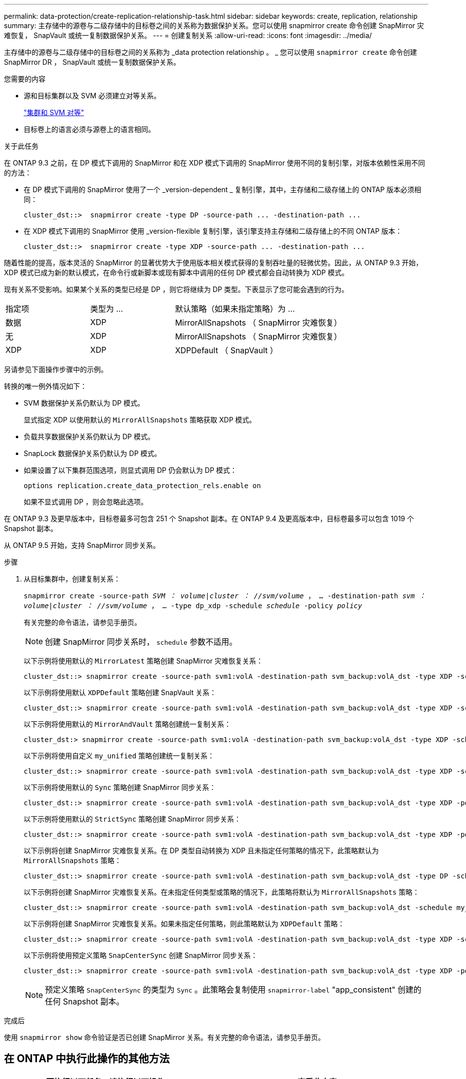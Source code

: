 ---
permalink: data-protection/create-replication-relationship-task.html 
sidebar: sidebar 
keywords: create, replication, relationship 
summary: 主存储中的源卷与二级存储中的目标卷之间的关系称为数据保护关系。您可以使用 snapmirror create 命令创建 SnapMirror 灾难恢复， SnapVault 或统一复制数据保护关系。 
---
= 创建复制关系
:allow-uri-read: 
:icons: font
:imagesdir: ../media/


[role="lead"]
主存储中的源卷与二级存储中的目标卷之间的关系称为 _data protection relationship 。 _ 您可以使用 `snapmirror create` 命令创建 SnapMirror DR ， SnapVault 或统一复制数据保护关系。

.您需要的内容
* 源和目标集群以及 SVM 必须建立对等关系。
+
https://docs.netapp.com/us-en/ontap-sm-classic/peering/index.html["集群和 SVM 对等"]

* 目标卷上的语言必须与源卷上的语言相同。


.关于此任务
在 ONTAP 9.3 之前，在 DP 模式下调用的 SnapMirror 和在 XDP 模式下调用的 SnapMirror 使用不同的复制引擎，对版本依赖性采用不同的方法：

* 在 DP 模式下调用的 SnapMirror 使用了一个 _version-dependent _ 复制引擎，其中，主存储和二级存储上的 ONTAP 版本必须相同：
+
[listing]
----
cluster_dst::>  snapmirror create -type DP -source-path ... -destination-path ...
----
* 在 XDP 模式下调用的 SnapMirror 使用 _version-flexible 复制引擎，该引擎支持主存储和二级存储上的不同 ONTAP 版本：
+
[listing]
----
cluster_dst::>  snapmirror create -type XDP -source-path ... -destination-path ...
----


随着性能的提高，版本灵活的 SnapMirror 的显著优势大于使用版本相关模式获得的复制吞吐量的轻微优势。因此，从 ONTAP 9.3 开始， XDP 模式已成为新的默认模式，在命令行或新脚本或现有脚本中调用的任何 DP 模式都会自动转换为 XDP 模式。

现有关系不受影响。如果某个关系的类型已经是 DP ，则它将继续为 DP 类型。下表显示了您可能会遇到的行为。

[cols="25,25,50"]
|===


| 指定项 | 类型为 ... | 默认策略（如果未指定策略）为 ... 


 a| 
数据
 a| 
XDP
 a| 
MirrorAllSnapshots （ SnapMirror 灾难恢复）



 a| 
无
 a| 
XDP
 a| 
MirrorAllSnapshots （ SnapMirror 灾难恢复）



 a| 
XDP
 a| 
XDP
 a| 
XDPDefault （ SnapVault ）

|===
另请参见下面操作步骤中的示例。

转换的唯一例外情况如下：

* SVM 数据保护关系仍默认为 DP 模式。
+
显式指定 XDP 以使用默认的 `MirrorAllSnapshots` 策略获取 XDP 模式。

* 负载共享数据保护关系仍默认为 DP 模式。
* SnapLock 数据保护关系仍默认为 DP 模式。
* 如果设置了以下集群范围选项，则显式调用 DP 仍会默认为 DP 模式：
+
[listing]
----
options replication.create_data_protection_rels.enable on
----
+
如果不显式调用 DP ，则会忽略此选项。



在 ONTAP 9.3 及更早版本中，目标卷最多可包含 251 个 Snapshot 副本。在 ONTAP 9.4 及更高版本中，目标卷最多可以包含 1019 个 Snapshot 副本。

从 ONTAP 9.5 开始，支持 SnapMirror 同步关系。

.步骤
. 从目标集群中，创建复制关系：
+
`snapmirror create -source-path _SVM ： volume_|_cluster ： //svm/volume_ ， ... -destination-path _svm ： volume_|_cluster ： //svm/volume_ ， ... -type dp_xdp -schedule _schedule_ -policy _policy_`

+
有关完整的命令语法，请参见手册页。

+
[NOTE]
====
创建 SnapMirror 同步关系时， `schedule` 参数不适用。

====
+
以下示例将使用默认的 `MirrorLatest` 策略创建 SnapMirror 灾难恢复关系：

+
[listing]
----
cluster_dst::> snapmirror create -source-path svm1:volA -destination-path svm_backup:volA_dst -type XDP -schedule my_daily -policy MirrorLatest
----
+
以下示例将使用默认 `XDPDefault` 策略创建 SnapVault 关系：

+
[listing]
----
cluster_dst::> snapmirror create -source-path svm1:volA -destination-path svm_backup:volA_dst -type XDP -schedule my_daily -policy XDPDefault
----
+
以下示例将使用默认的 `MirrorAndVault` 策略创建统一复制关系：

+
[listing]
----
cluster_dst:> snapmirror create -source-path svm1:volA -destination-path svm_backup:volA_dst -type XDP -schedule my_daily -policy MirrorAndVault
----
+
以下示例将使用自定义 `my_unified` 策略创建统一复制关系：

+
[listing]
----
cluster_dst::> snapmirror create -source-path svm1:volA -destination-path svm_backup:volA_dst -type XDP -schedule my_daily -policy my_unified
----
+
以下示例将使用默认的 `Sync` 策略创建 SnapMirror 同步关系：

+
[listing]
----
cluster_dst::> snapmirror create -source-path svm1:volA -destination-path svm_backup:volA_dst -type XDP -policy Sync
----
+
以下示例将使用默认的 `StrictSync` 策略创建 SnapMirror 同步关系：

+
[listing]
----
cluster_dst::> snapmirror create -source-path svm1:volA -destination-path svm_backup:volA_dst -type XDP -policy StrictSync
----
+
以下示例将创建 SnapMirror 灾难恢复关系。在 DP 类型自动转换为 XDP 且未指定任何策略的情况下，此策略默认为 `MirrorAllSnapshots` 策略：

+
[listing]
----
cluster_dst::> snapmirror create -source-path svm1:volA -destination-path svm_backup:volA_dst -type DP -schedule my_daily
----
+
以下示例将创建 SnapMirror 灾难恢复关系。在未指定任何类型或策略的情况下，此策略将默认为 `MirrorAllSnapshots` 策略：

+
[listing]
----
cluster_dst::> snapmirror create -source-path svm1:volA -destination-path svm_backup:volA_dst -schedule my_daily
----
+
以下示例将创建 SnapMirror 灾难恢复关系。如果未指定任何策略，则此策略默认为 `XDPDefault` 策略：

+
[listing]
----
cluster_dst::> snapmirror create -source-path svm1:volA -destination-path svm_backup:volA_dst -type XDP -schedule my_daily
----
+
以下示例将使用预定义策略 `SnapCenterSync` 创建 SnapMirror 同步关系：

+
[listing]
----
cluster_dst::> snapmirror create -source-path svm1:volA -destination-path svm_backup:volA_dst -type XDP -policy SnapCenterSync
----
+
[NOTE]
====
预定义策略 `SnapCenterSync` 的类型为 `Sync` 。此策略会复制使用 `snapmirror-label` "app_consistent" 创建的任何 Snapshot 副本。

====


.完成后
使用 `snapmirror show` 命令验证是否已创建 SnapMirror 关系。有关完整的命令语法，请参见手册页。



== 在 ONTAP 中执行此操作的其他方法

[cols="2"]
|===
| 要执行以下任务，请执行以下操作 ... | 查看此内容 ... 


| 重新设计的 System Manager （适用于 ONTAP 9.7 及更高版本） | link:https://docs.netapp.com/us-en/ontap/task_dp_configure_mirror.html["配置镜像和存储"^] 


| System Manager 经典版（适用于 ONTAP 9.7 及更早版本） | link:https://docs.netapp.com/us-en/ontap-sm-classic/volume-backup-snapvault/index.html["使用 SnapVault 进行卷备份概述"^] 
|===